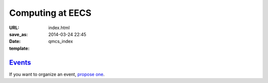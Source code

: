 =================
Computing at EECS
=================

:URL:
:save_as: index.html
:date: 2014-03-24 22:45
:template: qmcs_index

`Events <{filename}/pages/events.rst>`_
=======================================

If you want to organize an event, `propose one`__.

__ https://github.com/qmcs/qmcs.github.io/issues/new
